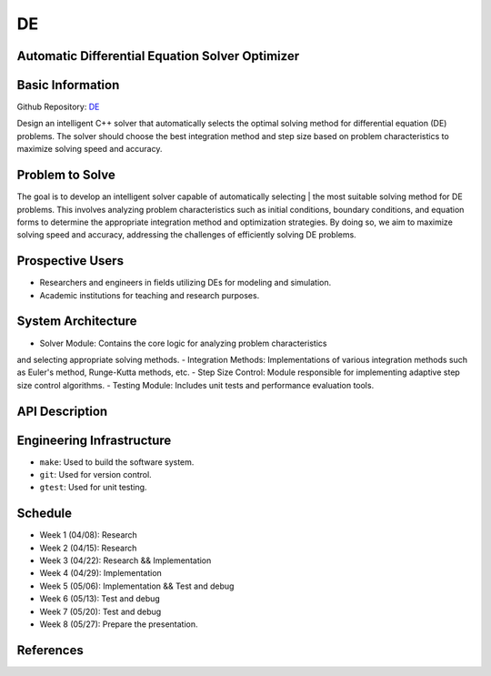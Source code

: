 DE
==

Automatic Differential Equation Solver Optimizer
-------------------------------------------------

Basic Information
-----------------

Github Repository: `DE <https://github.com/Lianghy0326/DE>`_

Design an intelligent C++ solver that automatically selects the optimal 
solving method for differential equation (DE) problems. 
The solver should choose the best integration method and step size based 
on problem characteristics to 
maximize solving speed and accuracy.

Problem to Solve
----------------

The goal is to develop an intelligent solver capable of automatically selecting | the most suitable solving method for DE problems. This involves analyzing problem 
characteristics such as initial conditions, boundary conditions, and equation forms 
to determine the appropriate integration method and optimization strategies. 
By doing so, we aim to maximize solving speed and accuracy, addressing the 
challenges of efficiently solving DE problems.

Prospective Users
-----------------

- Researchers and engineers in fields utilizing DEs for modeling and simulation.
- Academic institutions for teaching and research purposes.

System Architecture
-------------------

- Solver Module: Contains the core logic for analyzing problem characteristics 
and selecting appropriate solving methods.
- Integration Methods: Implementations of various integration methods such 
as Euler's method, Runge-Kutta methods, etc.
- Step Size Control: Module responsible for implementing adaptive step size 
control algorithms.
- Testing Module: Includes unit tests and performance evaluation tools.

API Description
---------------

Engineering Infrastructure
---------------------------

* ``make``: Used to build the software system.
* ``git``: Used for version control.
* ``gtest``: Used for unit testing.

Schedule
--------

- Week 1 (04/08): Research
- Week 2 (04/15): Research
- Week 3 (04/22): Research && Implementation
- Week 4 (04/29): Implementation
- Week 5 (05/06): Implementation && Test and debug
- Week 6 (05/13): Test and debug
- Week 7 (05/20): Test and debug
- Week 8 (05/27): Prepare the presentation.

References
----------

